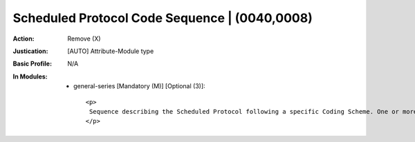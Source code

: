 ----------------------------------------------
Scheduled Protocol Code Sequence | (0040,0008)
----------------------------------------------
:Action: Remove (X)
:Justication: [AUTO] Attribute-Module type
:Basic Profile: N/A
:In Modules:
   - general-series [Mandatory (M)] [Optional (3)]::

       <p>
        Sequence describing the Scheduled Protocol following a specific Coding Scheme. One or more Items are permitted in this Sequence.
       </p>
